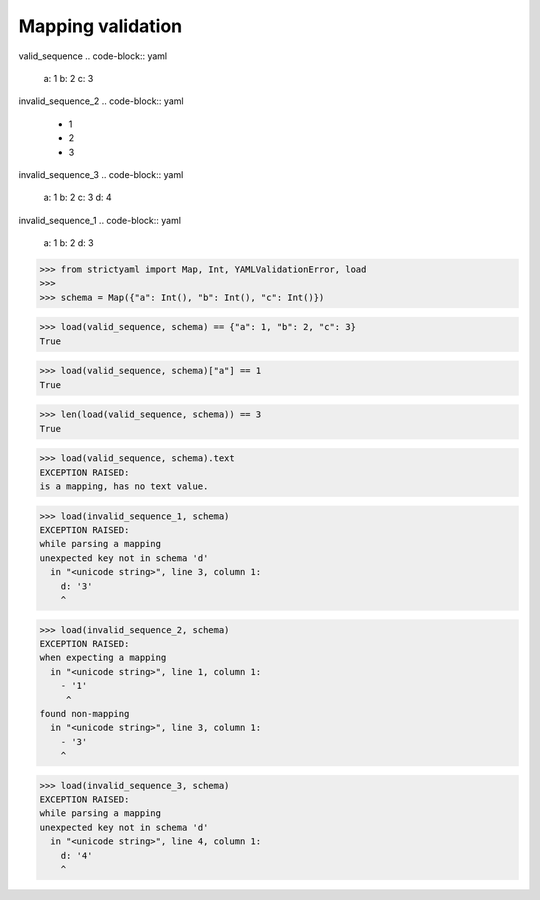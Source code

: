 Mapping validation
==================

valid_sequence
.. code-block:: yaml

  a: 1
  b: 2
  c: 3

invalid_sequence_2
.. code-block:: yaml

  - 1
  - 2
  - 3

invalid_sequence_3
.. code-block:: yaml

  a: 1
  b: 2
  c: 3
  d: 4

invalid_sequence_1
.. code-block:: yaml

  a: 1
  b: 2
  d: 3

.. code-block:: python

  >>> from strictyaml import Map, Int, YAMLValidationError, load
  >>> 
  >>> schema = Map({"a": Int(), "b": Int(), "c": Int()})

.. code-block:: python

  >>> load(valid_sequence, schema) == {"a": 1, "b": 2, "c": 3}
  True

.. code-block:: python

  >>> load(valid_sequence, schema)["a"] == 1
  True

.. code-block:: python

  >>> len(load(valid_sequence, schema)) == 3
  True

.. code-block:: python

  >>> load(valid_sequence, schema).text
  EXCEPTION RAISED:
  is a mapping, has no text value.

.. code-block:: python

  >>> load(invalid_sequence_1, schema)
  EXCEPTION RAISED:
  while parsing a mapping
  unexpected key not in schema 'd'
    in "<unicode string>", line 3, column 1:
      d: '3'
      ^

.. code-block:: python

  >>> load(invalid_sequence_2, schema)
  EXCEPTION RAISED:
  when expecting a mapping
    in "<unicode string>", line 1, column 1:
      - '1'
       ^
  found non-mapping
    in "<unicode string>", line 3, column 1:
      - '3'
      ^

.. code-block:: python

  >>> load(invalid_sequence_3, schema)
  EXCEPTION RAISED:
  while parsing a mapping
  unexpected key not in schema 'd'
    in "<unicode string>", line 4, column 1:
      d: '4'
      ^

